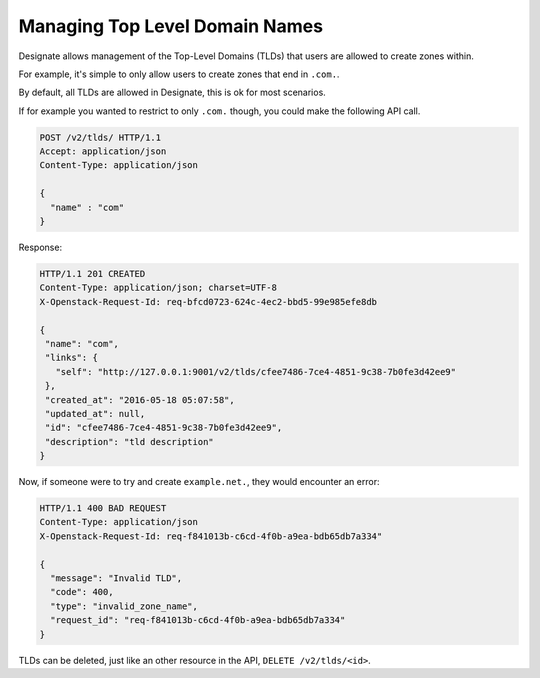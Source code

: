 ..
    Copyright 2016 Rackspace Inc.

    Author: Tim Simmons <tim.simmons@rackspace.com>

    Licensed under the Apache License, Version 2.0 (the "License"); you may
    not use this file except in compliance with the License. You may obtain
    a copy of the License at

        http://www.apache.org/licenses/LICENSE-2.0

    Unless required by applicable law or agreed to in writing, software
    distributed under the License is distributed on an "AS IS" BASIS, WITHOUT
    WARRANTIES OR CONDITIONS OF ANY KIND, either express or implied. See the
    License for the specific language governing permissions and limitations
    under the License.

Managing Top Level Domain Names
===============================

Designate allows management of the Top-Level Domains (TLDs) that users are
allowed to create zones within.

For example, it's simple to only allow users to create zones that end in
``.com.``.

By default, all TLDs are allowed in Designate, this is ok for most scenarios.

If for example you wanted to restrict to only ``.com.`` though, you could make
the following API call.

.. code-block:: http

  POST /v2/tlds/ HTTP/1.1
  Accept: application/json
  Content-Type: application/json

  {
    "name" : "com"
  }

Response:

.. code-block:: http

  HTTP/1.1 201 CREATED
  Content-Type: application/json; charset=UTF-8
  X-Openstack-Request-Id: req-bfcd0723-624c-4ec2-bbd5-99e985efe8db

  {
   "name": "com",
   "links": {
     "self": "http://127.0.0.1:9001/v2/tlds/cfee7486-7ce4-4851-9c38-7b0fe3d42ee9"
   },
   "created_at": "2016-05-18 05:07:58",
   "updated_at": null,
   "id": "cfee7486-7ce4-4851-9c38-7b0fe3d42ee9",
   "description": "tld description"
  }


Now, if someone were to try and create ``example.net.``, they would encounter
an error:

.. code-block:: http

  HTTP/1.1 400 BAD REQUEST
  Content-Type: application/json
  X-Openstack-Request-Id: req-f841013b-c6cd-4f0b-a9ea-bdb65db7a334"

  {
    "message": "Invalid TLD",
    "code": 400,
    "type": "invalid_zone_name",
    "request_id": "req-f841013b-c6cd-4f0b-a9ea-bdb65db7a334"
  }

TLDs can be deleted, just like an other resource in the API,
``DELETE /v2/tlds/<id>``.

